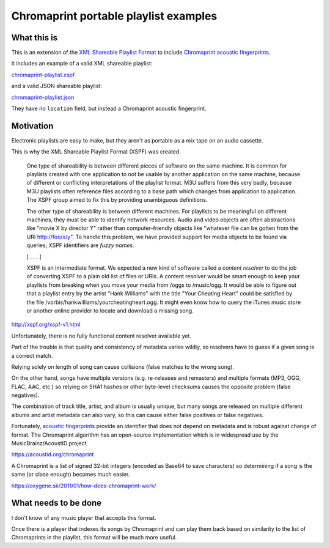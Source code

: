 ======================================
Chromaprint portable playlist examples
======================================

------------
What this is
------------

This is an extension of the `XML Shareable Playlist Format`_
to include `Chromaprint acoustic fingerprints`_.

It includes an example of a valid XML shareable playlist:

`<chromaprint-playlist.xspf>`_

and a valid JSON shareable playlist:

`<chromaprint-playlist.json>`_

They have no ``location`` field,
but instead a Chromaprint acoustic fingerprint.

.. _XML Shareable Playlist Format: http://xspf.org/
.. _Chromaprint acoustic fingerprints: https://acoustid.org/chromaprint

----------
Motivation
----------

Electronic playlists are easy to make,
but they aren't as portable as a mix tape on an audio cassette.

This is why the XML Shareable Playlist Format (XSPF) was created.

    One type of shareability is between different pieces of software on the
    same machine. It is common for playlists created with one application to
    not be usable by another application on the same machine, because of
    different or conflicting interpretations of the playlist format. M3U
    suffers from this very badly, because M3U playlists often reference files
    according to a base path which changes from application to application. The
    XSPF group aimed to fix this by providing unambiguous definitions.

    The other type of shareability is between different machines. For playlists
    to be meaningful on different machines, they must be able to identify
    network resources. Audio and video objects are often abstractions like
    "movie X by director Y" rather than computer-friendly objects like
    "whatever file can be gotten from the URI http://foo/x/y". To handle this
    problem, we have provided support for media objects to be found via
    queries; XSPF identifiers are *fuzzy names*.

    [ . . . ]

    XSPF is an intermediate format. We expected a new kind of software called a
    *content resolver* to do the job of converting XSPF to a plain old list of
    files or URIs. A content resolver would be smart enough to keep your
    playlists from breaking when you move your media from /oggs to /music/ogg.
    It would be able to figure out that a playlist entry by the artist "Hank
    Williams" with the title "Your Cheating Heart" could be satisfied by the
    file /vorbis/hankwilliams/yourcheatingheart.ogg. It might even know how to
    query the iTunes music store or another online provider to locate and
    download a missing song.

http://xspf.org/xspf-v1.html

Unfortunately, there is no fully functional content resolver available yet.

Part of the trouble is that quality and consistency of metadata varies wildly,
so resolvers have to guess if a given song is a correct match.

Relying solely on length of song
can cause collisions (false matches to the wrong song).

On the other hand, songs have multiple versions
(e.g. re-releases and remasters)
and multiple formats (MP3, OGG, FLAC, AAC, etc.)
so relying on SHA1 hashes or other byte-level checksums
causes the opposite problem (false negatives).

The combination of track title, artist, and album is usually unique,
but many songs are released on multiple different albums
and artist metadata can also vary,
so this can cause either false positives or false negatives.

Fortunately, `acoustic fingerprints`_ provide an identifier
that does not depend on metadata and is robust against change of format.
The Chromaprint algorithm has an open-source implementation
which is in widespread use by the MusicBrainz/AcoustID project.

https://acoustid.org/chromaprint

A Chromaprint is a list of signed 32-bit integers
(encoded as Base64 to save characters)
so determining if a song is the same (or close enough)
becomes much easier.

https://oxygene.sk/2011/01/how-does-chromaprint-work/

.. _acoustic fingerprints: https://en.wikipedia.org/wiki/Acoustic_fingerprint

---------------------
What needs to be done
---------------------

I don't know of any music player that accepts this format.

Once there is a player that indexes its songs by Chromaprint
and can play them back
based on similarity to the list of Chromaprints in the playlist,
this format will be much more useful.
